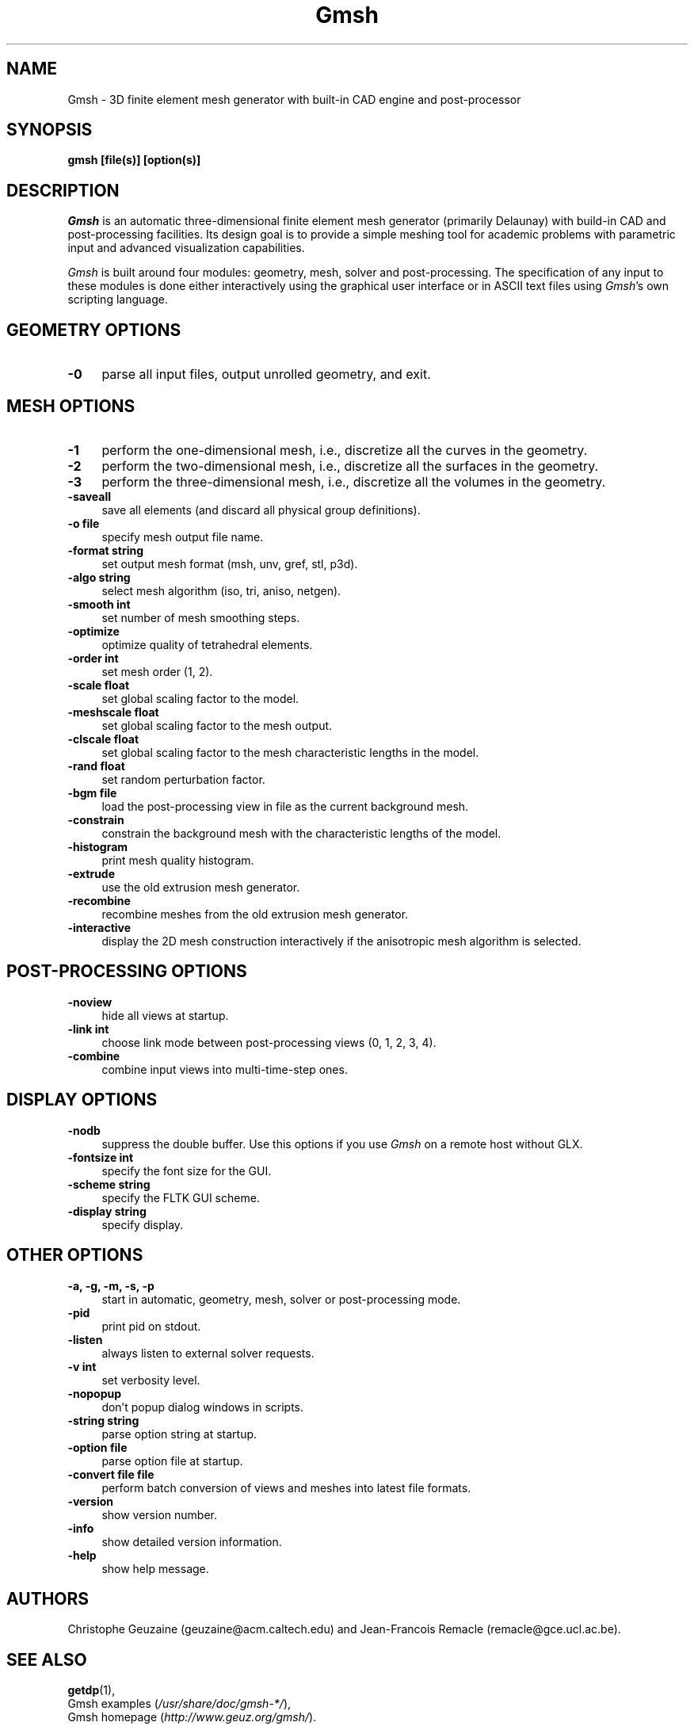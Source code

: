 .\" $Id: gmsh.1,v 1.66 2005-08-22 01:25:09 geuzaine Exp $
.TH Gmsh 1 "10 February 2005" "Gmsh 1.59" "Gmsh Manual Pages"
.UC 4
.\" ********************************************************************
.SH NAME
Gmsh \- 3D finite element mesh generator with built-in CAD engine and
post-processor
.\" ********************************************************************
.SH SYNOPSIS
.B gmsh [file(s)] [option(s)]
.\" ********************************************************************
.SH DESCRIPTION
\fIGmsh\fR is an automatic three-dimensional finite element mesh
generator (primarily Delaunay) with build-in CAD and post-processing
facilities. Its design goal is to provide a simple meshing tool for
academic problems with parametric input and advanced visualization
capabilities.
.PP
\fIGmsh\fR is built around four modules: geometry, mesh, solver and
post-processing. The specification of any input to these modules is
done either interactively using the graphical user interface or in
ASCII text files using \fIGmsh\fR's own scripting language.
.\" ********************************************************************
.SH GEOMETRY OPTIONS
.TP 4
.B \-0
parse all input files, output unrolled geometry, and exit. 
.\" ********************************************************************
.SH MESH OPTIONS
.TP 4
.B \-1
perform the one-dimensional mesh, i.e., discretize all the curves in
the geometry.
.TP 4
.B \-2
perform the two-dimensional mesh, i.e., discretize all the surfaces in
the geometry.
.TP 4
.B \-3
perform the three-dimensional mesh, i.e., discretize all the volumes in
the geometry.
.TP 4
.B \-saveall
save all elements (and discard all physical group definitions).
.TP 4
.B \-o file
specify mesh output file name.
.TP 4
.B \-format string
set output mesh format (msh, unv, gref, stl, p3d).
.TP 4
.B \-algo string
select mesh algorithm (iso, tri, aniso, netgen).
.TP 4
.B \-smooth int
set number of mesh smoothing steps.
.TP 4
.B \-optimize
optimize quality of tetrahedral elements.
.TP 4
.B \-order int
set mesh order (1, 2).
.TP 4
.B \-scale float
set global scaling factor to the model.
.TP 4
.B \-meshscale float
set global scaling factor to the mesh output.
.TP 4
.B \-clscale float
set global scaling factor to the mesh characteristic lengths in the
model.
.TP 4
.B \-rand float
set random perturbation factor.
.TP 4
.B \-bgm file
load the post-processing view in file as the current background mesh.
.TP 4
.B \-constrain
constrain the background mesh with the characteristic lengths of the
model.
.TP 4
.B \-histogram
print mesh quality histogram.
.TP 4
.B \-extrude
use the old extrusion mesh generator.
.TP 4
.B \-recombine
recombine meshes from the old extrusion mesh generator.
.TP 4
.B \-interactive
display the 2D mesh construction interactively if the anisotropic mesh
algorithm is selected.
.\" ********************************************************************
.SH POST-PROCESSING OPTIONS
.TP 4
.B \-noview
hide all views at startup.
.TP 4
.B \-link int
choose link mode between post-processing views (0, 1, 2, 3, 4).
.TP 4
.B \-combine
combine input views into multi-time-step ones.
.\" ********************************************************************
.SH DISPLAY OPTIONS
.TP 4
.B \-nodb
suppress the double buffer. Use this options if you use \fIGmsh\fR on
a remote host without GLX.
.TP 4
.B \-fontsize int
specify the font size for the GUI.
.TP 4
.B \-scheme string
specify the FLTK GUI scheme.
.TP 4
.B \-display string
specify display.
.\" ********************************************************************
.SH OTHER OPTIONS
.TP 4
.B \-a, \-g, \-m, \-s, \-p
start in automatic, geometry, mesh, solver or post-processing mode.
.TP 4
.B \-pid
print pid on stdout.
.TP 4
.B \-listen
always listen to external solver requests.
.TP 4
.B \-v int
set verbosity level.
.TP 4
.B \-nopopup
don't popup dialog windows in scripts.
.TP 4
.B \-string "string"
parse option string at startup.
.TP 4
.B \-option file
parse option file at startup.
.TP 4
.B \-convert file file
perform batch conversion of views and meshes into latest file formats.
.TP 4
.B \-version
show version number.
.TP 4
.B \-info
show detailed version information.
.TP 4
.B \-help
show help message.
.\" ********************************************************************
.SH AUTHORS
Christophe Geuzaine (geuzaine@acm.caltech.edu) and Jean-Francois
Remacle (remacle@gce.ucl.ac.be). 
.\" ********************************************************************
.SH SEE ALSO
.BR getdp (1),
.br
Gmsh examples (\fI/usr/share/doc/gmsh-*/\fR),
.br
Gmsh homepage (\fIhttp://www.geuz.org/gmsh/\fR).
.PP
The full documentation for Gmsh is maintained as a Texinfo manual.  If
the
.B info
and
.B gmsh
programs are properly installed at your site, the command
.IP
.B info gmsh
.PP
should give you access to the complete manual.
